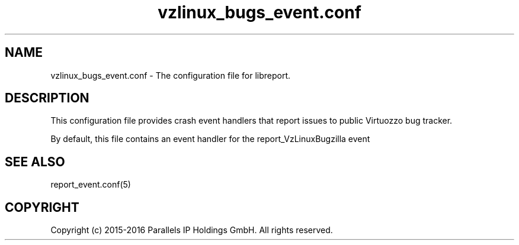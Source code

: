 .TH "vzlinux_bugs_event\&.conf" 5 "September 2016" "Virtuozzo"
.nh
.ad l

.SH "NAME"
vzlinux_bugs_event.conf \- The configuration file for libreport\&.

.SH "DESCRIPTION"
This configuration file provides crash event handlers that report issues to public Virtuozzo bug tracker\&.

By default\&, this file contains an event handler for the report_VzLinuxBugzilla event

.SH "SEE ALSO"
report_event\&.conf(5)

.SH "COPYRIGHT"
Copyright (c) 2015-2016 Parallels IP Holdings GmbH. All rights reserved.
